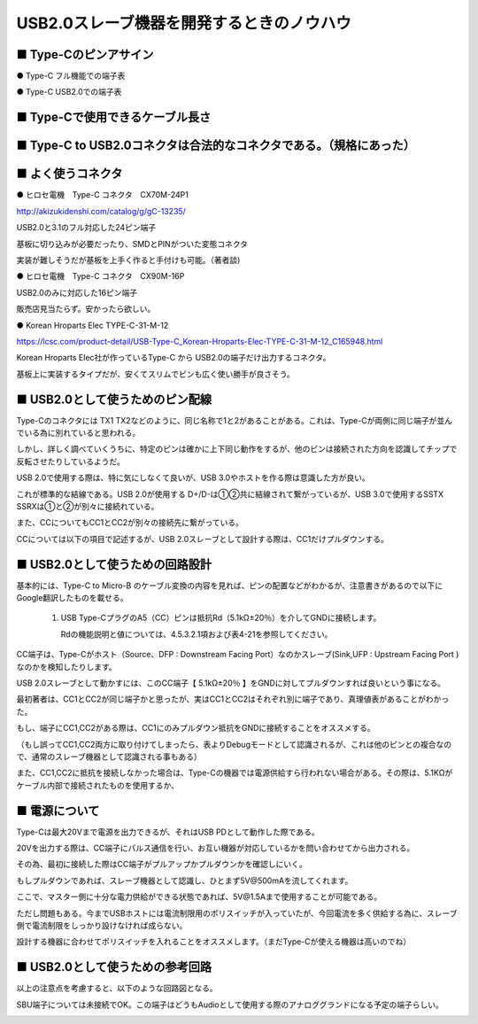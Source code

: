 ==============================================================
USB2.0スレーブ機器を開発するときのノウハウ
==============================================================

■ Type-Cのピンアサイン
--------------------------------------------------------------

● Type-C フル機能での端子表

.. image:: ./img/TypeCPin.png
    :width: 480px

.. image:: ./img/TypeCFullPin.png
    :width: 480px

● Type-C USB2.0での端子表

.. image:: ./img/TypeCUSB2Pin.png
    :width: 480px

■ Type-Cで使用できるケーブル長さ
--------------------------------------------------------------

.. image:: ./img/TypeCCable.png
    :width: 480px



■ Type-C to USB2.0コネクタは合法的なコネクタである。（規格にあった）
--------------------------------------------------------------

.. image:: ./img/TypeCtoUSB20.png
    :width: 480px

■ よく使うコネクタ
--------------------------------------------------------------

● ヒロセ電機　Type-C コネクタ　CX70M-24P1

.. image:: ./img/Hirose.png
    :width: 480px

http://akizukidenshi.com/catalog/g/gC-13235/

USB2.0と3.1のフル対応した24ピン端子

基板に切り込みが必要だったり、SMDとPINがついた変態コネクタ

実装が難しそうだが基板を上手く作ると手付けも可能。（著者談)

● ヒロセ電機　Type-C コネクタ　CX90M-16P

USB2.0のみに対応した16ピン端子

販売店見当たらず。安かったら欲しい。

● Korean Hroparts Elec TYPE-C-31-M-12

.. image:: ./img/TYPE-C-31-M-12.png
    :width: 480px

https://lcsc.com/product-detail/USB-Type-C_Korean-Hroparts-Elec-TYPE-C-31-M-12_C165948.html

Korean Hroparts Elec社が作っているType-C から USB2.0の端子だけ出力するコネクタ。

基板上に実装するタイプだが、安くてスリムでピンも広く使い勝手が良さそう。


■ USB2.0として使うためのピン配線
--------------------------------------------------------------

Type-Cのコネクタには TX1 TX2などのように、同じ名称で1と2があることがある。これは、Type-Cが両側に同じ端子が並んでいる為に別れていると思われる。

しかし、詳しく調べていくうちに、特定のピンは確かに上下同じ動作をするが、他のピンは接続された方向を認識してチップで反転させたりしているようだ。

USB 2.0で使用する際は、特に気にしなくて良いが、USB 3.0やホストを作る際は意識した方が良い。

.. image:: ./img/TypeC-CC1CC2.png
    :width: 480px

これが標準的な結線である。USB 2.0が使用する D+/D-は①②共に結線されて繋がっているが、USB 3.0で使用するSSTX SSRXは①と②が別々に接続れている。

また、CCについてもCC1とCC2が別々の接続先に繋がっている。

CCについては以下の項目で記述するが、USB 2.0スレーブとして設計する際は、CC1だけプルダウンする。


■ USB2.0として使うための回路設計
--------------------------------------------------------------

.. image:: ./img/TypeCtoUSB2.png
    :width: 480px

基本的には、Type-C to Micro-B のケーブル変換の内容を見れば、ピンの配置などがわかるが、注意書きがあるので以下にGoogle翻訳したものを載せる。

    1. USB Type-CプラグのA5（CC）ピンは抵抗Rd（5.1kΩ±20％）を介してGNDに接続します。

       Rdの機能説明と値については、4.5.3.2.1項および表4-21を参照してください。

CC端子は、Type-Cがホスト（Source、DFP : Downstream Facing Port）なのかスレーブ(Sink,UFP : Upstream Facing Port )なのかを検知したりします。

USB 2.0スレーブとして動かすには、このCC端子【 5.1kΩ±20％ 】をGNDに対してプルダウンすれば良いという事になる。

.. image:: ./img/TypeCtoCC.png
    :width: 480px

最初著者は、CC1とCC2が同じ端子かと思ったが、実はCC1とCC2はそれぞれ別に端子であり、真理値表があることがわかった。

.. image:: ./img/CC1CC2.png
    :width: 480px

もし、端子にCC1,CC2がある際は、CC1にのみプルダウン抵抗をGNDに接続することをオススメする。

（もし誤ってCC1,CC2両方に取り付けてしまったら、表よりDebugモードとして認識されるが、これは他のピンとの複合なので、通常のスレーブ機器として認識される事もある）

また、CC1,CC2に抵抗を接続しなかった場合は、Type-Cの機器では電源供給すら行われない場合がある。その際は、5.1KΩがケーブル内部で接続されたものを使用するか、

■ 電源について
--------------------------------------------------------------

Type-Cは最大20Vまで電源を出力できるが、それはUSB PDとして動作した際である。

20Vを出力する際は、CC端子にパルス通信を行い、お互い機器が対応しているかを問い合わせてから出力される。

その為、最初に接続した際はCC端子がプルアップかプルダウンかを確認しにいく。

もしプルダウンであれば、スレーブ機器として認識し、ひとまず5V@500mAを流してくれます。

ここで、マスター側に十分な電力供給ができる状態であれば、5V@1.5Aまで使用することが可能である。

ただし問題もある。今までUSBホストには電流制限用のポリスイッチが入っていたが、今回電流を多く供給する為に、スレーブ側で電流制限をしっかり設けなければ成らない。

設計する機器に合わせてポリスイッチを入れることをオススメします。（まだType-Cが使える機器は高いのでね）



■ USB2.0として使うための参考回路
--------------------------------------------------------------

以上の注意点を考慮すると、以下のような回路図となる。

SBU端子については未接続でOK。この端子はどうもAudioとして使用する際のアナロググランドになる予定の端子らしい。

.. image:: ./img/Eagle01.png
    :width: 480px


